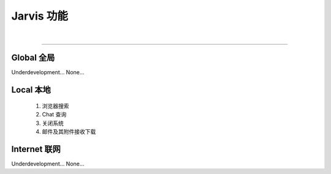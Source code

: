 Jarvis 功能
================
|

^^^^^^^^^^^^^^^^^^^^

Global 全局
""""""""""""""""""""
Underdevelopment... None...



Local 本地
""""""""""""""""""""
    1. 浏览器搜索
    2. Chat 查询
    3. 关闭系统
    4. 邮件及其附件接收下载




Internet 联网
""""""""""""""""""""
Underdevelopment... None...